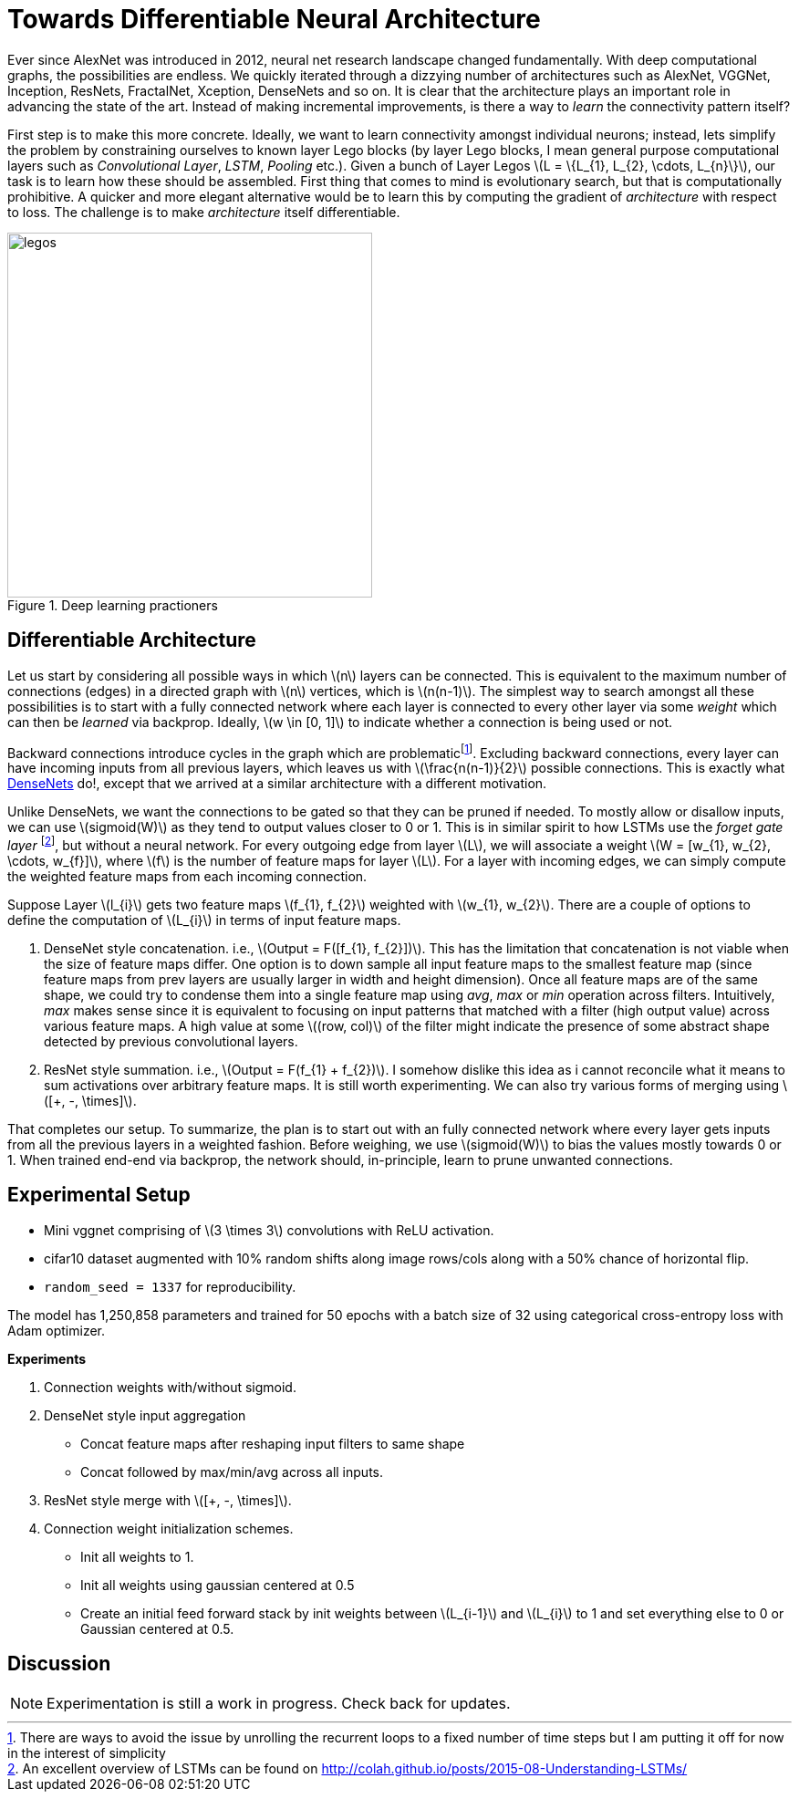= Towards Differentiable Neural Architecture
:hp-tags: deep learning

Ever since AlexNet was introduced in 2012, neural net research landscape changed fundamentally. With deep computational graphs, the possibilities are endless. We quickly iterated through a dizzying number of architectures such as AlexNet, VGGNet, Inception, ResNets, FractalNet, Xception, DenseNets and so on. It is clear that the architecture plays an important role in advancing the state of the art. Instead of making incremental improvements, is there a way to _learn_ the connectivity pattern itself?

First step is to make this more concrete. Ideally, we want to learn connectivity amongst individual neurons; instead, lets simplify the problem by constraining ourselves to known layer Lego blocks (by layer Lego blocks, I mean general purpose computational layers such as _Convolutional Layer_, _LSTM_, _Pooling_ etc.). Given a bunch of Layer Legos \(L = \{L_{1}, L_{2}, \cdots, L_{n}\}\), our task is to learn how these should be assembled. First thing that comes to mind is evolutionary search, but that is computationally prohibitive. A quicker and more elegant alternative would be to learn this by computing the gradient of _architecture_ with respect to loss. The challenge is to make _architecture_ itself differentiable.

[.text-center]
.Deep learning practioners
image::diff_neural/legos.jpg[legos, 400]

== Differentiable Architecture

Let us start by considering all possible ways in which \(n\) layers can be connected. This is equivalent to the maximum number of connections (edges) in a directed graph with \(n\) vertices, which is \(n(n-1)\). The simplest way to search amongst all these possibilities is to start with a fully connected network where each layer is connected to every other layer via some _weight_ which can then be _learned_ via backprop. Ideally, \(w \in [0, 1]\) to indicate whether a connection is being used or not.

Backward connections introduce cycles in the graph which are problematicfootnote:[There are ways to avoid the issue by unrolling the recurrent loops to a fixed number of time steps but I am putting it off for now in the interest of simplicity]. Excluding backward connections, every layer can have incoming inputs from all previous layers, which leaves us with \(\frac{n(n-1)}{2}\) possible connections. This is exactly what link:https://arxiv.org/pdf/1608.06993v3.pdf[DenseNets] do!, except that we arrived at a similar architecture with a different motivation.

Unlike DenseNets, we want the connections to be gated so that they can be pruned if needed. To mostly allow or disallow inputs, we can use \(sigmoid(W)\) as they tend to output values closer to 0 or 1. This is in similar spirit to how LSTMs use the _forget gate layer_ footnote:[An excellent overview of LSTMs can be found on http://colah.github.io/posts/2015-08-Understanding-LSTMs/], but without a neural network. For every outgoing edge from layer \(L\), we will associate a weight \(W = [w_{1}, w_{2}, \cdots, w_{f}]\), where \(f\) is the number of feature maps for layer \(L\). For a layer with incoming edges, we can simply compute the weighted feature maps from each incoming connection.

Suppose Layer \(l_{i}\) gets two feature maps \(f_{1}, f_{2}\) weighted with \(w_{1}, w_{2}\). There are a couple of options to define the computation of \(L_{i}\) in terms of input feature maps.

1. DenseNet style concatenation. i.e., \(Output = F([f_{1}, f_{2}])\). This has the limitation that concatenation is not viable when the size of feature maps differ. One option is to down sample all input feature maps to the smallest feature map (since feature maps from prev layers are usually larger in width and height dimension). Once all feature maps are of the same shape, we could try to condense them into a single feature map using _avg_, _max_ or _min_ operation across filters. Intuitively, _max_ makes sense since it is equivalent to focusing on input patterns that matched with a filter (high output value) across various feature maps. A high value at some \((row, col)\) of the filter might indicate the presence of some abstract shape detected by previous convolutional layers.
2. ResNet style summation. i.e., \(Output = F(f_{1} + f_{2})\). I somehow dislike this idea as i cannot reconcile what it means to sum activations over arbitrary feature maps. It is still worth experimenting. We can also try various forms of merging using \([+, -, \times]\).

That completes our setup. To summarize, the plan is to start out with an fully connected network where every layer gets inputs from all the previous layers in a weighted fashion. Before weighing, we use \(sigmoid(W)\) to bias the values mostly towards 0 or 1. When trained end-end via backprop, the network should, in-principle, learn to prune unwanted connections.

== Experimental Setup

* Mini vggnet comprising of \(3 \times 3\) convolutions with ReLU activation.
* cifar10 dataset augmented with 10% random shifts along image rows/cols along with a 50% chance of horizontal flip.
* `random_seed = 1337` for reproducibility.

The model has 1,250,858 parameters and trained for 50 epochs with a batch size of 32 using categorical cross-entropy loss with Adam optimizer.

**Experiments**

1. Connection weights with/without sigmoid.
2. DenseNet style input aggregation
* Concat feature maps after reshaping input filters to same shape
* Concat followed by max/min/avg across all inputs.
4. ResNet style merge with \([+, -, \times]\).
5. Connection weight initialization schemes.
* Init all weights to 1.
* Init all weights using gaussian centered at 0.5
* Create an initial feed forward stack by init weights between \(L_{i-1}\) and \(L_{i}\) to 1 and set everything else to 0 or Gaussian centered at 0.5.

== Discussion

NOTE: Experimentation is still a work in progress. Check back for updates.

++++
<link rel="stylesheet" type="text/css" href="../../../extras/inlineDisqussions.css" />

<script type="text/javascript"> 
  (function defer() {
    if (window.jQuery) {      
      jQuery(document).ready(function() {      	
          disqus_shortname = 'raghakot-github-io';
          jQuery("p, img").inlineDisqussions();        
      });
    } else {
      setTimeout(function() { defer() }, 50);     
    }
  })(); 
</script>
++++